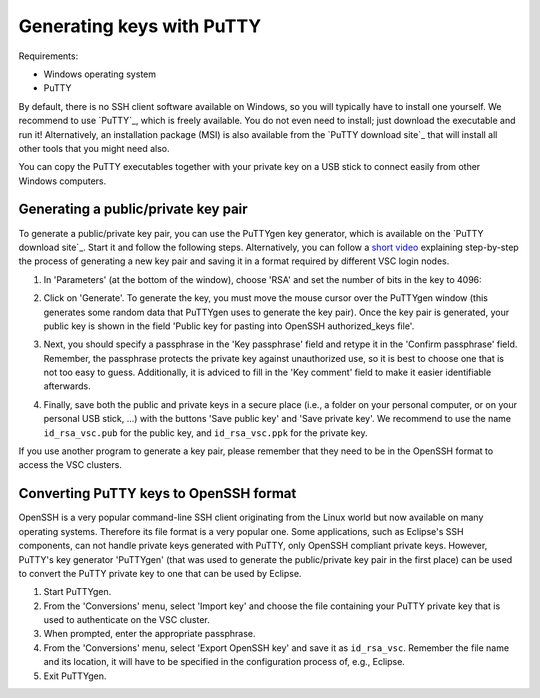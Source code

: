 .. _generating keys putty:

##########################
Generating keys with PuTTY
##########################

Requirements:

* Windows operating system
* PuTTY

By default, there is no SSH client software available on Windows, so you
will typically have to install one yourself. We recommend to use `PuTTY`_,
which is freely available. You do not even need to install; just
download the executable and run it! Alternatively, an installation
package (MSI) is also available from the `PuTTY download site`_
that will install all other tools that you might need also.

You can copy the PuTTY executables together with your private key on a
USB stick to connect easily from other Windows computers.

Generating a public/private key pair
------------------------------------

To generate a public/private key pair, you can use the PuTTYgen key
generator, which is available on the `PuTTY download site`_.
Start it and follow the following steps. Alternatively, you can follow a
`short video <https://hervsc.live.statik.be/assets/1189>`_
explaining step-by-step the process of generating a new key pair and
saving it in a format required by different VSC login nodes.

#. In 'Parameters' (at the bottom of the window), choose 'RSA' and
   set the number of bits in the key to 4096:

   |PuTTYgen initial|

#. Click on 'Generate'. To generate the key, you must move the mouse
   cursor over the PuTTYgen window (this generates some random data that
   PuTTYgen uses to generate the key pair). Once the key pair is
   generated, your public key is shown in the field 'Public key for
   pasting into OpenSSH authorized_keys file'.
#. Next, you should specify a passphrase in the 'Key passphrase' field
   and retype it in the 'Confirm passphrase' field. Remember, the
   passphrase protects the private key against unauthorized use, so it
   is best to choose one that is not too easy to guess. Additionally, it
   is adviced to fill in the 'Key comment' field to make it easier
   identifiable afterwards.
   
   |PuTTYgen filled|

#. Finally, save both the public and private keys in a secure place
   (i.e., a folder on your personal computer, or on your personal USB
   stick, ...) with the buttons 'Save public key' and 'Save private
   key'. We recommend to use the name ``id_rsa_vsc.pub`` for the public
   key, and ``id_rsa_vsc.ppk`` for the private key.

If you use another program to generate a key pair, please remember that
they need to be in the OpenSSH format to access the VSC clusters.

.. _converting PuTTY keys:

Converting PuTTY keys to OpenSSH format
---------------------------------------

OpenSSH is a very popular command-line SSH client originating from the
Linux world but now available on many operating systems. Therefore its
file format is a very popular one. Some applications, such as Eclipse's
SSH components, can not handle private keys generated with PuTTY, only
OpenSSH compliant private keys. However, PuTTY's key generator
'PuTTYgen' (that was used to generate the public/private key pair in the
first place) can be used to convert the PuTTY private key to one that
can be used by Eclipse.

#. Start PuTTYgen.
#. From the 'Conversions' menu, select 'Import key' and choose the file
   containing your PuTTY private key that is used to authenticate on the
   VSC cluster.
#. When prompted, enter the appropriate passphrase.
#. From the 'Conversions' menu, select 'Export OpenSSH key' and save it
   as ``id_rsa_vsc``.
   Remember the file name and its location, it will have to be specified
   in the configuration process of, e.g., Eclipse.
#. Exit PuTTYgen.

.. |PuTTYgen initial| image:: generating_keys_with_putty/puttygen_initial.png
   :width: 600
   :alt: Initial PuTTYgen screen
.. |PuTTYgen filled| image:: generating_keys_with_putty/puttygen_filled_out.png
   :width: 600
   :alt: Filled PuTTYgen screen

